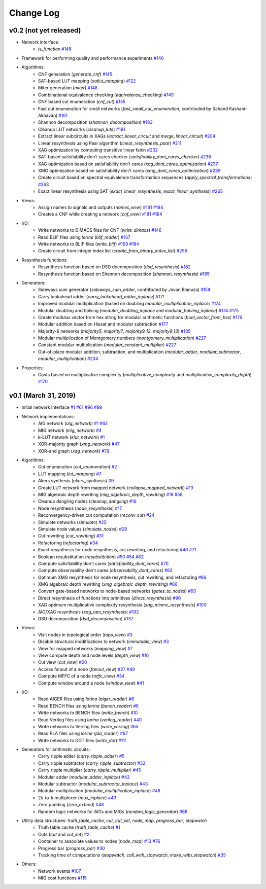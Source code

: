 Change Log
==========

v0.2 (not yet released)
-----------------------

* Network interface:
    - `is_function` `#148 <https://github.com/lsils/mockturtle/pull/148>`_
* Framework for performing quality and performance experiments `#140 <https://github.com/lsils/mockturtle/pull/140>`_
* Algorithms:
    - CNF generation (`generate_cnf`) `#145 <https://github.com/lsils/mockturtle/pull/145>`_
    - SAT-based LUT mapping (`satlut_mapping`) `#122 <https://github.com/lsils/mockturtle/pull/122>`_
    - Miter generation (`miter`) `#148 <https://github.com/lsils/mockturtle/pull/148>`_
    - Combinational equivalence checking (`equivalence_checking`) `#149 <https://github.com/lsils/mockturtle/pull/149>`_
    - CNF based cut enumeration (`cnf_cut`) `#155 <https://github.com/lsils/mockturtle/pull/155>`_
    - Fast cut enumeration for small networks (`fast_small_cut_enumeration`, contributed by Sahand Kashani-Akhavan) `#161 <https://github.com/lsils/mockturtle/pull/161>`_
    - Shannon decomposition (`shannon_decomposition`) `#183 <https://github.com/lsils/mockturtle/pull/183>`_
    - Cleanup LUT networks (`cleanup_luts`) `#191 <https://github.com/lsils/mockturtle/pull/191>`_
    - Extract linear subcircuits in XAGs (`extract_linear_circuit` and `merge_linear_circuit`) `#204 <https://github.com/lsils/mockturtle/pull/204>`_
    - Linear resynthesis using Paar algorithm (`linear_resynthesis_paar`) `#211 <https://github.com/lsils/mockturtle/pull/211>`_
    - XAG optimization by computing transitive linear fanin `#232 <https://github.com/lsils/mockturtle/pull/232>`_
    - SAT-based satisfiability don't cares checker (`satisfiability_dont_cares_checker`) `#236 <https://github.com/lsils/mockturtle/pull/236>`_
    - XAG optimization based on satisfiability don't cares (`xag_dont_cares_optimization`) `#237 <https://github.com/lsils/mockturtle/pull/237>`_
    - XMG optimization based on satisfiability don't cares (`xmg_dont_cares_optimization`) `#239 <https://github.com/lsils/mockturtle/pull/239>`_
    - Create circuit based on spectral equivalence transformation sequences (`apply_spectral_transformations`) `#263 <https://github.com/lsils/mockturtle/pull/263>`_
    - Exact linear resynthesis using SAT (`exact_linear_resynthesis`, `exact_linear_synthesis`) `#265 <https://github.com/lsils/mockturtle/pull/265>`_
* Views:
    - Assign names to signals and outputs (`names_view`) `#181 <https://github.com/lsils/mockturtle/pull/181>`_ `#184 <https://github.com/lsils/mockturtle/pull/184>`_
    - Creates a CNF while creating a network (`cnf_view`) `#181 <https://github.com/lsils/mockturtle/pull/274>`_ `#184 <https://github.com/lsils/mockturtle/pull/274>`_
* I/O:
    - Write networks to DIMACS files for CNF (`write_dimacs`) `#146 <https://github.com/lsils/mockturtle/pull/146>`_
    - Read BLIF files using *lorina* (`blif_reader`) `#167 <https://github.com/lsils/mockturtle/pull/167>`_
    - Write networks to BLIF files (`write_blif`) `#169 <https://github.com/lsils/mockturtle/pull/169>`_ `#184 <https://github.com/lsils/mockturtle/pull/184>`_
    - Create circuit from integer index list (`create_from_binary_index_list`) `#259 <https://github.com/lsils/mockturtle/pull/259>`_
* Resynthesis functions:
    - Resynthesis function based on DSD decomposition (`dsd_resynthesis`) `#182 <https://github.com/lsils/mockturtle/pull/182>`_
    - Resynthesis function based on Shannon decomposition (`shannon_resynthesis`) `#185 <https://github.com/lsils/mockturtle/pull/185>`_
* Generators:
    - Sideways sum generator (`sideways_sum_adder`, contributed by Jovan Blanuša) `#159 <https://github.com/lsils/mockturtle/pull/159>`_
    - Carry lookahead adder (`carry_lookahead_adder_inplace`) `#171 <https://github.com/lsils/mockturtle/pull/171>`_
    - Improved modular multiplication (based on doubling `modular_multiplication_inplace`) `#174 <https://github.com/lsils/mockturtle/pull/174>`_
    - Modular doubling and halving (`modular_doubling_inplace` and `modular_halving_inplace`) `#174 <https://github.com/lsils/mockturtle/pull/174>`_ `#175 <https://github.com/lsils/mockturtle/pull/175>`_
    - Create modulus vector from hex string for modular arithmetic functions (`bool_vector_from_hex`) `#176 <https://github.com/lsils/mockturtle/pull/176>`_
    - Modular addition based on Hiasat and modular subtraction `#177 <https://github.com/lsils/mockturtle/pull/177>`_
    - Majority-9 networks (`majority5`, `majority7`, `majority9_12`, `majority9_13`) `#185 <https://github.com/lsils/mockturtle/pull/185>`_
    - Modular multiplication of Montgomery numbers (`montgomery_multiplication`) `#227 <https://github.com/lsils/mockturtle/pull/227>`_
    - Constant modular multiplication (`modular_constant_multiplier`) `#227 <https://github.com/lsils/mockturtle/pull/227>`_
    - Out-of-place modular addition, subtraction, and multiplication (`modular_adder`, `modular_subtractor`, `modular_multiplication`) `#234 <https://github.com/lsils/mockturtle/pull/234>`_
* Properties:
    - Costs based on multiplicative complexity (`multiplicative_complexity` and `multiplicative_complexity_depth`) `#170 <https://github.com/lsils/mockturtle/pull/170>`_

v0.1 (March 31, 2019)
---------------------

* Initial network interface
  `#1 <https://github.com/lsils/mockturtle/pull/1>`_ `#61 <https://github.com/lsils/mockturtle/pull/61>`_ `#96 <https://github.com/lsils/mockturtle/pull/96>`_ `#99 <https://github.com/lsils/mockturtle/pull/99>`_
* Network implementations:
    - AIG network (`aig_network`) `#1 <https://github.com/lsils/mockturtle/pull/1>`_ `#62 <https://github.com/lsils/mockturtle/pull/62>`_
    - MIG network (`mig_network`) `#4 <https://github.com/lsils/mockturtle/pull/4>`_
    - k-LUT network (`klut_network`) `#1 <https://github.com/lsils/mockturtle/pull/1>`_
    - XOR-majority graph (`xmg_network`) `#47 <https://github.com/lsils/mockturtle/pull/47>`_
    - XOR-and graph (`xag_network`) `#79 <https://github.com/lsils/mockturtle/pull/79>`_
* Algorithms:
    - Cut enumeration (`cut_enumeration`) `#2 <https://github.com/lsils/mockturtle/pull/2>`_
    - LUT mapping (`lut_mapping`) `#7 <https://github.com/lsils/mockturtle/pull/7>`_
    - Akers synthesis (`akers_synthesis`) `#9 <https://github.com/lsils/mockturtle/pull/9>`_
    - Create LUT network from mapped network (`collapse_mapped_network`) `#13 <https://github.com/lsils/mockturtle/pull/13>`_
    - MIG algebraic depth rewriting (`mig_algebraic_depth_rewriting`) `#16 <https://github.com/lsils/mockturtle/pull/16>`_ `#58 <https://github.com/lsils/mockturtle/pull/58>`_
    - Cleanup dangling nodes (`cleanup_dangling`) `#16 <https://github.com/lsils/mockturtle/pull/16>`_
    - Node resynthesis (`node_resynthesis`) `#17 <https://github.com/lsils/mockturtle/pull/17>`_
    - Reconvergency-driven cut computation (`reconv_cut`) `#24 <https://github.com/lsils/mockturtle/pull/24>`_
    - Simulate networks (`simulate`) `#25 <https://github.com/lsils/mockturtle/pull/25>`_
    - Simulate node values (`simulate_nodes`) `#28 <https://github.com/lsils/mockturtle/pull/28>`_
    - Cut rewriting (`cut_rewriting`) `#31 <https://github.com/lsils/mockturtle/pull/31>`_
    - Refactoring (`refactoring`) `#34 <https://github.com/lsils/mockturtle/pull/34>`_
    - Exact resynthesis for node resynthesis, cut rewriting, and refactoring `#46 <https://github.com/lsils/mockturtle/pull/46>`_ `#71 <https://github.com/lsils/mockturtle/pull/71>`_
    - Boolean resubstitution (`resubstitution`) `#50 <https://github.com/lsils/mockturtle/pull/50>`_ `#54 <https://github.com/lsils/mockturtle/pull/54>`_ `#82 <https://github.com/lsils/mockturtle/pull/82>`_
    - Compute satisfiability don't cares (`satisfiability_dont_cares`) `#70 <https://github.com/lsils/mockturtle/pull/70>`_
    - Compute observability don't cares (`observability_dont_cares`) `#82 <https://github.com/lsils/mockturtle/pull/82>`_
    - Optimum XMG resynthesis for node resynthesis, cut rewriting, and refactoring `#86 <https://github.com/lsils/mockturtle/pull/86>`_
    - XMG algebraic depth rewriting (`xmg_algebraic_depth_rewriting`) `#86 <https://github.com/lsils/mockturtle/pull/86>`_
    - Convert gate-based networks to node-based networks (`gates_to_nodes`) `#90 <https://github.com/lsils/mockturtle/pull/90>`_
    - Direct resynthesis of functions into primitives (`direct_resynthesis`) `#90 <https://github.com/lsils/mockturtle/pull/90>`_
    - XAG optimum multiplicative complexity resynthesis (`xag_minmc_resynthesis`) `#100 <https://github.com/lsils/mockturtle/pull/100>`_
    - AIG/XAG resynthesis (`xag_npn_resynthesis`) `#102 <https://github.com/lsils/mockturtle/pull/102>`_
    - DSD decomposition (`dsd_decomposition`) `#137 <https://github.com/lsils/mockturtle/pull/137>`_
* Views:
    - Visit nodes in topological order (`topo_view`) `#3 <https://github.com/lsils/mockturtle/pull/3>`_
    - Disable structural modifications to network (`immutable_view`) `#3 <https://github.com/lsils/mockturtle/pull/3>`_
    - View for mapped networks (`mapping_view`) `#7 <https://github.com/lsils/mockturtle/pull/7>`_
    - View compute depth and node levels (`depth_view`) `#16 <https://github.com/lsils/mockturtle/pull/16>`_
    - Cut view (`cut_view`) `#20 <https://github.com/lsils/mockturtle/pull/20>`_
    - Access fanout of a node (`fanout_view`) `#27 <https://github.com/lsils/mockturtle/pull/27>`_ `#49 <https://github.com/lsils/mockturtle/pull/49>`_
    - Compute MFFC of a node (`mffc_view`) `#34 <https://github.com/lsils/mockturtle/pull/34>`_
    - Compute window around a node (`window_view`) `#41 <https://github.com/lsils/mockturtle/pull/41>`_
* I/O:
    - Read AIGER files using *lorina* (`aiger_reader`) `#6 <https://github.com/lsils/mockturtle/pull/6>`_
    - Read BENCH files using *lorina* (`bench_reader`) `#6 <https://github.com/lsils/mockturtle/pull/6>`_
    - Write networks to BENCH files (`write_bench`) `#10 <https://github.com/lsils/mockturtle/pull/10>`_
    - Read Verilog files using *lorina* (`verilog_reader`) `#40 <https://github.com/lsils/mockturtle/pull/40>`_
    - Write networks to Verilog files (`write_verilog`) `#65 <https://github.com/lsils/mockturtle/pull/65>`_
    - Read PLA files using *lorina* (`pla_reader`) `#97 <https://github.com/lsils/mockturtle/pull/97>`_
    - Write networks to DOT files (`write_dot`) `#111 <https://github.com/lsils/mockturtle/pull/111>`_
* Generators for arithmetic circuits:
    - Carry ripple adder (`carry_ripple_adder`) `#5 <https://github.com/lsils/mockturtle/pull/5>`_
    - Carry ripple subtractor (`carry_ripple_subtractor`) `#32 <https://github.com/lsils/mockturtle/pull/32>`_
    - Carry ripple multiplier (`carry_ripple_multiplier`) `#45 <https://github.com/lsils/mockturtle/pull/45>`_
    - Modular adder (`modular_adder_inplace`) `#43 <https://github.com/lsils/mockturtle/pull/43>`_
    - Modular subtractor (`modular_subtractor_inplace`) `#43 <https://github.com/lsils/mockturtle/pull/43>`_
    - Modular multiplication (`modular_multiplication_inplace`) `#48 <https://github.com/lsils/mockturtle/pull/48>`_
    - 2k-to-k multiplexer (`mux_inplace`) `#43 <https://github.com/lsils/mockturtle/pull/43>`_
    - Zero padding (`zero_extend`) `#48 <https://github.com/lsils/mockturtle/pull/48>`_
    - Random logic networks for AIGs and MIGs (`random_logic_generator`) `#68 <https://github.com/lsils/mockturtle/pull/68>`_
* Utility data structures: `truth_table_cache`, `cut`, `cut_set`, `node_map`, `progress_bar`, `stopwatch`
    - Truth table cache (`truth_table_cache`) `#1 <https://github.com/lsils/mockturtle/pull/1>`_
    - Cuts (`cut` and `cut_set`) `#2 <https://github.com/lsils/mockturtle/pull/2>`_
    - Container to associate values to nodes (`node_map`) `#13 <https://github.com/lsils/mockturtle/pull/13>`_ `#76 <https://github.com/lsils/mockturtle/pull/76>`_
    - Progress bar (`progress_bar`) `#30 <https://github.com/lsils/mockturtle/pull/30>`_
    - Tracking time of computations (`stopwatch`, `call_with_stopwatch`, `make_with_stopwatch`) `#35 <https://github.com/lsils/mockturtle/pull/35>`_
* Others:
    - Network events `#107 <https://github.com/lsils/mockturtle/pull/107>`_
    - MIG cost functions `#115 <https://github.com/lsils/mockturtle/pull/115>`_
